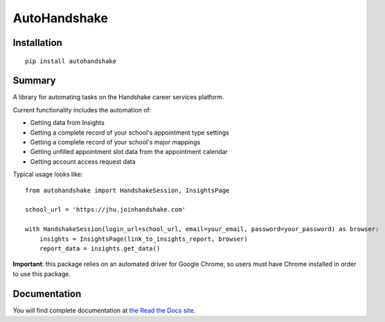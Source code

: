 AutoHandshake
=============

.. image:: https://readthedocs.org/projects/autohandshake/badge/?version=latest
  :target: https://autohandshake.readthedocs.io/en/latest/?badge=latest
  :alt: Documentation Status

Installation
------------
::

    pip install autohandshake

Summary
-------
A library for automating tasks on the Handshake career services platform.

Current functionality includes the automation of:

* Getting data from Insights
* Getting a complete record of your school's appointment type settings
* Getting a complete record of your school's major mappings
* Getting unfilled appointment slot data from the appointment calendar
* Getting account access request data

Typical usage looks like:
::

    from autohandshake import HandshakeSession, InsightsPage

    school_url = 'https://jhu.joinhandshake.com'

    with HandshakeSession(login_url=school_url, email=your_email, password=your_password) as browser:
        insights = InsightsPage(link_to_insights_report, browser)
        report_data = insights.get_data()


**Important**: this package relies on an automated driver for Google Chrome, so users must have Chrome installed in order to use this package.

Documentation
-------------
You will find complete documentation at `the Read the Docs site <https://autohandshake.readthedocs.io/en/latest/>`_.